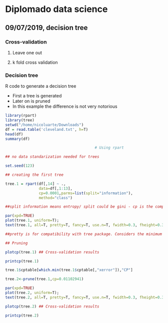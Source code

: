 * Diplomado data science
** 09/07/2019, decision tree
*** Cross-validation
**** Leave one out
**** k fold cross validation
*** Decision tree
R code to generate a decision tree
- First a tree is generated
- Later on is pruned
- In this example the difference is not very notorious
#+BEGIN_SRC R :results output :session rs
library(rpart)
library(tree)
setwd("/home/nicoluarte/Downloads")
df = read.table('cleveland.txt', h=T)
head(df)
summary(df)

                                        # Using rpart

## no data standarization needed for trees

set.seed(123)

## creating the first tree

tree.1 = rpart(df[,14] ~ .,
               data=df[,1:13],
               cp=0.0001,parms=list(split="information"),
               method="class")

##split information means entropy/ split could be gini - cp is the complexity parameter.

par(xpd=TRUE)
plot(tree.1, uniform=T);
text(tree.1, all=T, pretty=T, fancy=T, use.n=T, fwidth=0.3, fheight=0.3)

##pretty is for compatibility with tree package. Considers the minimum length for abbreviation of character or factor variables (4 L).

## Pruning

plotcp(tree.1) ## Cross-validation results

printcp(tree.1)

tree.1$cptable[which.min(tree.1$cptable[,"xerror"]),"CP"]

tree.2<-prune(tree.1,cp=0.01102941)

par(xpd=TRUE)
plot(tree.2, uniform=T);
text(tree.2, all=T, pretty=T, fancy=T, use.n=T, fwidth=0.3, fheight=0.3)

plotcp(tree.2) ## Cross-validation results

printcp(tree.2)

#+END_SRC

#+RESULTS:
#+begin_example
  age gender     cp trestbps chol  fbs restecg thatach exang oldpeak slope ca
1  63   male angina      145  233 true     hyp     150   fal     2.3  down  0
2  67   male asympt      160  286  fal     hyp     108  true     1.5  flat  3
3  67   male asympt      120  229  fal     hyp     129  true     2.6  flat  2
4  37   male notang      130  250  fal    norm     187   fal     3.5  down  0
5  41    fem abnang      130  204  fal     hyp     172   fal     1.4    up  0
6  56   male abnang      120  236  fal    norm     178   fal     0.8    up  0
  thal diag Col15
1  fix buff     H
2 norm sick    S2
3  rev sick    S1
4 norm buff     H
5 norm buff     H
6 norm buff     H
      age         gender         cp         trestbps          chol      
 Min.   :29.00   fem : 95   abnang: 49   Min.   : 94.0   Min.   :126.0  
 1st Qu.:48.00   male:201   angina: 23   1st Qu.:120.0   1st Qu.:211.0  
 Median :56.00              asympt:141   Median :130.0   Median :242.5  
 Mean   :54.52              notang: 83   Mean   :131.6   Mean   :247.2  
 3rd Qu.:61.00                           3rd Qu.:140.0   3rd Qu.:275.2  
 Max.   :77.00                           Max.   :200.0   Max.   :564.0  
   fbs      restecg       thatach       exang        oldpeak       slope    
 fal :253   abn :  4   Min.   : 71.0   fal :199   Min.   :0.000   down: 21  
 true: 43   hyp :145   1st Qu.:133.0   true: 97   1st Qu.:0.000   flat:137  
            norm:147   Median :152.5              Median :0.800   up  :138  
                       Mean   :149.6              Mean   :1.059             
                       3rd Qu.:166.0              3rd Qu.:1.650             
                       Max.   :202.0              Max.   :6.200             
       ca           thal       diag     Col15   
 Min.   :0.0000   fix : 18   buff:160   H :160  
 1st Qu.:0.0000   norm:163   sick:136   S1: 53  
 Median :0.0000   rev :115              S2: 35  
 Mean   :0.6791                         S3: 35  
 3rd Qu.:1.0000                         S4: 13  
 Max.   :3.0000

Classification tree:
rpart(formula = df[, 14] ~ ., data = df[, 1:13], method = "class", 
    parms = list(split = "information"), cp = 1e-04)

Variables actually used in tree construction:
[1] age     ca      cp      exang   oldpeak thal    thatach

Root node error: 136/296 = 0.45946

n= 296 

         CP nsplit rel error  xerror     xstd
1 0.4926471      0   1.00000 1.00000 0.063044
2 0.0514706      1   0.50735 0.63971 0.057630
3 0.0404412      3   0.40441 0.52941 0.054276
4 0.0220588      5   0.32353 0.44853 0.051170
5 0.0110294      6   0.30147 0.44118 0.050857
6 0.0036765      8   0.27941 0.44118 0.050857
7 0.0001000     10   0.27206 0.46324 0.051780
[1] 0.01102941

Classification tree:
rpart(formula = df[, 14] ~ ., data = df[, 1:13], method = "class", 
    parms = list(split = "information"), cp = 1e-04)

Variables actually used in tree construction:
[1] age   ca    cp    exang thal 

Root node error: 136/296 = 0.45946

n= 296 

        CP nsplit rel error  xerror     xstd
1 0.492647      0   1.00000 1.00000 0.063044
2 0.051471      1   0.50735 0.63971 0.057630
3 0.040441      3   0.40441 0.52941 0.054276
4 0.022059      5   0.32353 0.44853 0.051170
5 0.011029      6   0.30147 0.44118 0.050857
6 0.011029      8   0.27941 0.44118 0.050857
#+end_example

